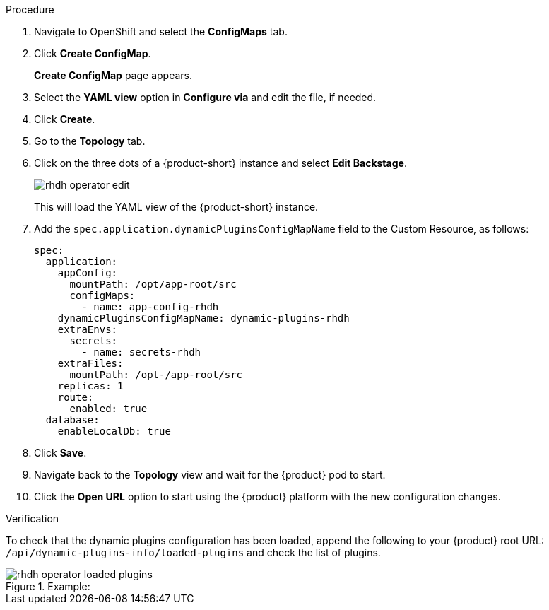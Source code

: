 [id='proc-configuring-dynamic-plugins-operator_{context}']
//= Configuring dynamic plugins in the {product} Operator

.Procedure
. Navigate to OpenShift and select the *ConfigMaps* tab.
. Click *Create ConfigMap*.
+
*Create ConfigMap* page appears.
. Select the *YAML view* option in *Configure via* and edit the file, if needed.
. Click *Create*.
. Go to the *Topology* tab.
. Click on the three dots of a {product-short} instance and select *Edit Backstage*.
+
image::rhdh/rhdh-operator-edit.png[]
+
This will load the YAML view of the {product-short} instance. 
. Add the `spec.application.dynamicPluginsConfigMapName` field to the Custom Resource, as follows:
+
[source]
----
spec:
  application:
    appConfig:
      mountPath: /opt/app-root/src
      configMaps:
        - name: app-config-rhdh
    dynamicPluginsConfigMapName: dynamic-plugins-rhdh
    extraEnvs:
      secrets:
        - name: secrets-rhdh
    extraFiles:
      mountPath: /opt-/app-root/src
    replicas: 1
    route:
      enabled: true
  database:
    enableLocalDb: true
----
// +
// image::rhdh/rhdh-operator-edit-instance-2.png[]
. Click *Save*.
. Navigate back to the *Topology* view and wait for the {product} pod to start.
. Click the *Open URL* option to start using the {product} platform with the new configuration changes.

.Verification
To check that the dynamic plugins configuration has been loaded, append the following to your {product} root URL: `/api/dynamic-plugins-info/loaded-plugins` and check the list of plugins. 

.Example:
image::rhdh/rhdh-operator-loaded-plugins.png[]





